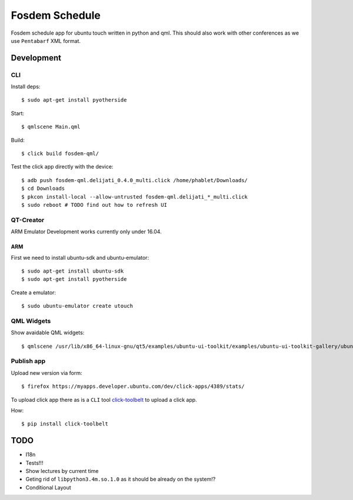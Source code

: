 Fosdem Schedule
===============

Fosdem schedule app for ubuntu touch written in python and qml. This should
also work with other conferences as we use ``Pentabarf`` XML format.

Development
-----------

CLI 
~~~

Install deps::

    $ sudo apt-get install pyotherside

Start::

    $ qmlscene Main.qml

Build::

    $ click build fosdem-qml/

Test the click app directly with the device::

    $ adb push fosdem-qml.delijati_0.4.0_multi.click /home/phablet/Downloads/
    $ cd Downloads
    $ pkcon install-local --allow-untrusted fosdem-qml.delijati_*_multi.click
    $ sudo reboot # TODO find out how to refresh UI

QT-Creator
~~~~~~~~~~

ARM Emulator Development works currently only under 16.04.

ARM
+++

First we need to install ubuntu-sdk and ubuntu-emulator::

    $ sudo apt-get install ubuntu-sdk
    $ sudo apt-get install pyotherside

Create a emulator::

    $ sudo ubuntu-emulator create utouch

QML Widgets
~~~~~~~~~~~

Show avaidable QML widgets::

    $ qmlscene /usr/lib/x86_64-linux-gnu/qt5/examples/ubuntu-ui-toolkit/examples/ubuntu-ui-toolkit-gallery/ubuntu-ui-toolkit-gallery.qml

Publish app
~~~~~~~~~~~

Upload new version via form::

    $ firefox https://myapps.developer.ubuntu.com/dev/click-apps/4389/stats/

To upload click app there as is a ``CLI`` tool `click-toolbelt <https://pypi.python.org/pypi/click-toolbelt>`_ to upload a
click app.

How::

    $ pip install click-toolbelt

TODO
----

- I18n

- Tests!!!

- Show lectures by current time 

- Geting rid of ``libpython3.4m.so.1.0`` as it should be already on the
  system!?

- Conditional Layout 
